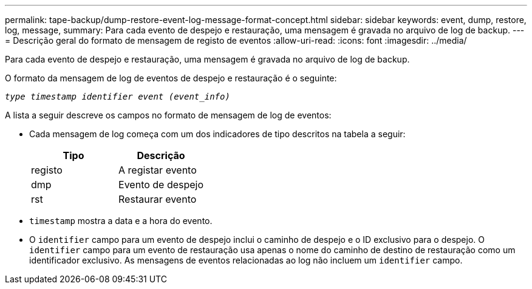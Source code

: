 ---
permalink: tape-backup/dump-restore-event-log-message-format-concept.html 
sidebar: sidebar 
keywords: event, dump, restore, log, message, 
summary: Para cada evento de despejo e restauração, uma mensagem é gravada no arquivo de log de backup. 
---
= Descrição geral do formato de mensagem de registo de eventos
:allow-uri-read: 
:icons: font
:imagesdir: ../media/


[role="lead"]
Para cada evento de despejo e restauração, uma mensagem é gravada no arquivo de log de backup.

O formato da mensagem de log de eventos de despejo e restauração é o seguinte:

`_type timestamp identifier event (event_info)_`

A lista a seguir descreve os campos no formato de mensagem de log de eventos:

* Cada mensagem de log começa com um dos indicadores de tipo descritos na tabela a seguir:
+
|===
| Tipo | Descrição 


 a| 
registo
 a| 
A registar evento



 a| 
dmp
 a| 
Evento de despejo



 a| 
rst
 a| 
Restaurar evento

|===
* `timestamp` mostra a data e a hora do evento.
* O `identifier` campo para um evento de despejo inclui o caminho de despejo e o ID exclusivo para o despejo. O `identifier` campo para um evento de restauração usa apenas o nome do caminho de destino de restauração como um identificador exclusivo. As mensagens de eventos relacionadas ao log não incluem um `identifier` campo.

